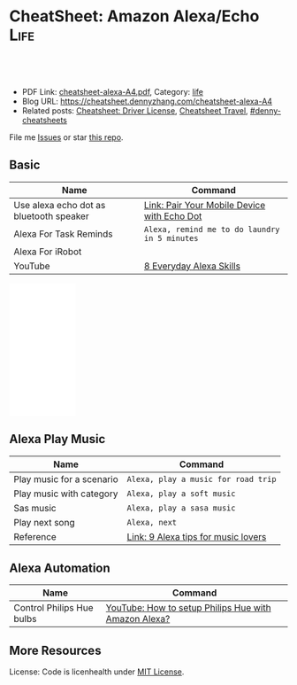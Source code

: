 * CheatSheet: Amazon Alexa/Echo                                        :Life:
:PROPERTIES:
:type:     tool
:export_file_name: cheatsheet-alexa-A4.pdf
:END:

#+BEGIN_HTML
<a href="https://github.com/dennyzhang/cheatsheet.dennyzhang.com/tree/master/cheatsheet-alexa-A4"><img align="right" width="200" height="183" src="https://www.dennyzhang.com/wp-content/uploads/denny/watermark/github.png" /></a>
<div id="the whole thing" style="overflow: hidden;">
<div style="float: left; padding: 5px"> <a href="https://www.linkedin.com/in/dennyzhang001"><img src="https://www.dennyzhang.com/wp-content/uploads/sns/linkedin.png" alt="linkedin" /></a></div>
<div style="float: left; padding: 5px"><a href="https://github.com/dennyzhang"><img src="https://www.dennyzhang.com/wp-content/uploads/sns/github.png" alt="github" /></a></div>
<div style="float: left; padding: 5px"><a href="https://www.dennyzhang.com/slack" target="_blank" rel="nofollow"><img src="https://www.dennyzhang.com/wp-content/uploads/sns/slack.png" alt="slack"/></a></div>
</div>

<br/><br/>
<a href="http://makeapullrequest.com" target="_blank" rel="nofollow"><img src="https://img.shields.io/badge/PRs-welcome-brightgreen.svg" alt="PRs Welcome"/></a>
#+END_HTML

- PDF Link: [[https://github.com/dennyzhang/cheatsheet.dennyzhang.com/blob/master/cheatsheet-alexa-A4/cheatsheet-alexa-A4.pdf][cheatsheet-alexa-A4.pdf]], Category: [[https://cheatsheet.dennyzhang.com/category/life/][life]]
- Blog URL: https://cheatsheet.dennyzhang.com/cheatsheet-alexa-A4
- Related posts: [[https://cheatsheet.dennyzhang.com/cheatsheet-driver-license-A4][Cheatsheet: Driver License]], [[https://cheatsheet.dennyzhang.com/cheatsheet-travel][Cheatsheet Travel]], [[https://github.com/topics/denny-cheatsheets][#denny-cheatsheets]]

File me [[https://github.com/dennyzhang/cheatsheet.dennyzhang.com/issues][Issues]] or star [[https://github.com/dennyzhang/cheatsheet.dennyzhang.com][this repo]].
** Basic
| Name                                    | Command                                       |
|-----------------------------------------+-----------------------------------------------|
| Use alexa echo dot as bluetooth speaker | [[https://www.amazon.com/gp/help/customer/display.html?nodeId=202011860][Link: Pair Your Mobile Device with Echo Dot]]   |
| Alexa For Task Reminds                  | =Alexa, remind me to do laundry in 5 minutes= |
| Alexa For iRobot                        |                                               |
| YouTube                                 | [[https://www.youtube.com/watch?v=WgWlfckLc-Q][8 Everyday Alexa Skills]]                       |
#+BEGIN_HTML
<iframe style="width:120px;height:240px;" marginwidth="0" marginheight="0" scrolling="no" frameborder="0" src="//ws-na.amazon-adsystem.com/widgets/q?ServiceVersion=20070822&OneJS=1&Operation=GetAdHtml&MarketPlace=US&source=ac&ref=qf_sp_asin_til&ad_type=product_link&tracking_id=dennyzhang-20&marketplace=amazon&region=US&placement=B0792KTHKJ&asins=B0792KTHKJ&linkId=01b2c156617dbd40bc342a3f195df4c7&show_border=false&link_opens_in_new_window=false&price_color=333333&title_color=0066c0&bg_color=ffffff">
</iframe>
#+END_HTML
** Alexa Play Music
| Name                      | Command                             |
|---------------------------+-------------------------------------|
| Play music for a scenario | =Alexa, play a music for road trip= |
| Play music with category  | =Alexa, play a soft music=          |
| Sas music                 | =Alexa, play a sasa music=          |
| Play next song            | =Alexa, next=                       |
| Reference                 | [[https://www.cnet.com/how-to/alexa-tips-for-music-lovers/][Link: 9 Alexa tips for music lovers]] |
** Alexa Automation
| Name                      | Command                                              |
|---------------------------+------------------------------------------------------|
| Control Philips Hue bulbs | [[https://www.youtube.com/watch?v=YDgbICos9Jg][YouTube: How to setup Philips Hue with Amazon Alexa?]] |
** More Resources
License: Code is licenhealth under [[https://www.dennyzhang.com/wp-content/mit_license.txt][MIT License]].

#+BEGIN_HTML
<a href="https://cheatsheet.dennyzhang.com"><img align="right" width="201" height="268" src="https://raw.githubusercontent.com/USDevOps/mywechat-slack-group/master/images/denny_201706.png"></a>

<a href="https://cheatsheet.dennyzhang.com"><img align="right" src="https://raw.githubusercontent.com/dennyzhang/cheatsheet.dennyzhang.com/master/images/cheatsheet_dns.png"></a>
#+END_HTML
* org-mode configuration                                           :noexport:
#+STARTUP: overview customtime noalign logdone showall
#+DESCRIPTION: 
#+KEYWORDS: 
#+LATEX_HEADER: \usepackage[margin=0.6in]{geometry}
#+LaTeX_CLASS_OPTIONS: [8pt]
#+LATEX_HEADER: \usepackage[english]{babel}
#+LATEX_HEADER: \usepackage{lastpage}
#+LATEX_HEADER: \usepackage{fancyhdr}
#+LATEX_HEADER: \pagestyle{fancy}
#+LATEX_HEADER: \fancyhf{}
#+LATEX_HEADER: \rhead{Updated: \today}
#+LATEX_HEADER: \rfoot{\thepage\ of \pageref{LastPage}}
#+LATEX_HEADER: \lfoot{\href{https://github.com/dennyzhang/cheatsheet.dennyzhang.com/tree/master/cheatsheet-alexa-A4}{GitHub: https://github.com/dennyzhang/cheatsheet.dennyzhang.com/tree/master/cheatsheet-alexa-A4}}
#+LATEX_HEADER: \lhead{\href{https://cheatsheet.dennyzhang.com/cheatsheet-alexa-A4}{Blog URL: https://cheatsheet.dennyzhang.com/cheatsheet-alexa-A4}}
#+AUTHOR: Denny Zhang
#+EMAIL:  denny@dennyzhang.com
#+TAGS: noexport(n)
#+PRIORITIES: A D C
#+OPTIONS:   H:3 num:t toc:nil \n:nil @:t ::t |:t ^:t -:t f:t *:t <:t
#+OPTIONS:   TeX:t LaTeX:nil skip:nil d:nil todo:t pri:nil tags:not-in-toc
#+EXPORT_EXCLUDE_TAGS: exclude noexport
#+SEQ_TODO: TODO HALF ASSIGN | DONE BYPASS DELEGATE CANCELED DEFERRED
#+LINK_UP:   
#+LINK_HOME: 
* notes                                                            :noexport:
#+BEGIN_EXAMPLE

Things to Try
Get to Know Alexa
 Ask Alexa...

"How are you?"
"Why are you called Alexa?"
"Do you prefer cats or dogs?"
 Ask about Alexa's favorites 

"What's your favorite color?"
"Who is your favorite actor?"
"What's your favorite sci-fi movie?"
Useful Phrases
 Ask Alexa...

"Turn up the volume"
"What time is it?"
"What's up?"
"What can I say?"
Questions & Answers
"Alexa, why is the sky blue?"

Ask about science, math, and geography

 Ask Alexa...

"What are Newton's three laws of motion?"
"What is 100 divided by 16?"
"Who is the Prime Minister of Denmark?"
Translations 
 Ask Alexa...

"How do you say 'I love you' in French?"
"How do you say 'good morning' in Japanese?"
"How do you say 'thank you' in Italian?"
Jokes
"Alexa, tell me a joke"

Knock, knock. Alexa knows lots of jokes

Fun with Alexa
"Alexa, sing a song"

Alexa has many ways to keep you entertained

 Ask Alexa...

"Sing a country song"
"Tell me a limerick"
"Beatbox for me"
"Flip a coin"
"Tell me a story"
Weather
"Alexa, what's the weather?"

Ask about local, national, and international weather

 Ask Alexa...

"Will it rain tomorrow?"
"How's the weather in Seattle this weekend?"
"What's the temperature in Austin?"
Flash Briefing
"Alexa, play my flash briefing"

Listen to news and content from popular broadcasters

To-do Lists
"Alexa, add 'feed pets' to my to-do list"

Shopping Lists
"Alexa, add milk to my shopping list"

Reminders
"Alexa, set a reminder"

Alexa can help remind you about things

Timers
"Alexa, set an egg timer for 3 minutes"

Set timers and also give your timers names

Alarms
"Alexa, set an alarm for 6:00am"

Alexa can wake you up and also let you snooze

 Ask Alexa...

"Wake me up in the morning"
"Set a weekday alarm at 7:00am"
"What alarms are set?"
"Snooze..." (enjoy 9 more minutes of Zzz...)
Listen to Music
"Alexa, play music"

Hands-free voice control for all your favorite music

  Control the music

"Turn up the volume"
"Rewind 15 seconds"
"Repeat this song"
"Stop the music"
  Play by decade

"Play music from the 90s"
"Play music from the 60s"
  Play by genre

"Play country music"
"Play rock music"
#+END_EXAMPLE
* #  --8<-------------------------- separator ------------------------>8-- :noexport:
* TODO Make sure alexa in pairing mode                             :noexport:
How to put alexa echo in pairing mode
https://www.amazon.com/gp/help/customer/display.html?nodeId=GG8S76D3BYTGC424.
https://www.cnet.com/how-to/how-to-pair-amazon-echo-dot-with-bluetooth-speaker/
* DONE pair my mac with alexa echo as a speaker: restart alexa     :noexport:
  CLOSED: [2020-05-10 Sun 22:00]
https://www.youtube.com/watch?v=a7cZl2Wb4qI

* DONE [#A] Alexa works with Ring                                  :noexport:
  CLOSED: [2020-05-11 Mon 08:55]
https://www.amazon.com/Ring/dp/B01JTL2PYE/ref=sr_1_39?keywords=ring+alarm&qid=1560698689&s=gateway&sr=8-39
